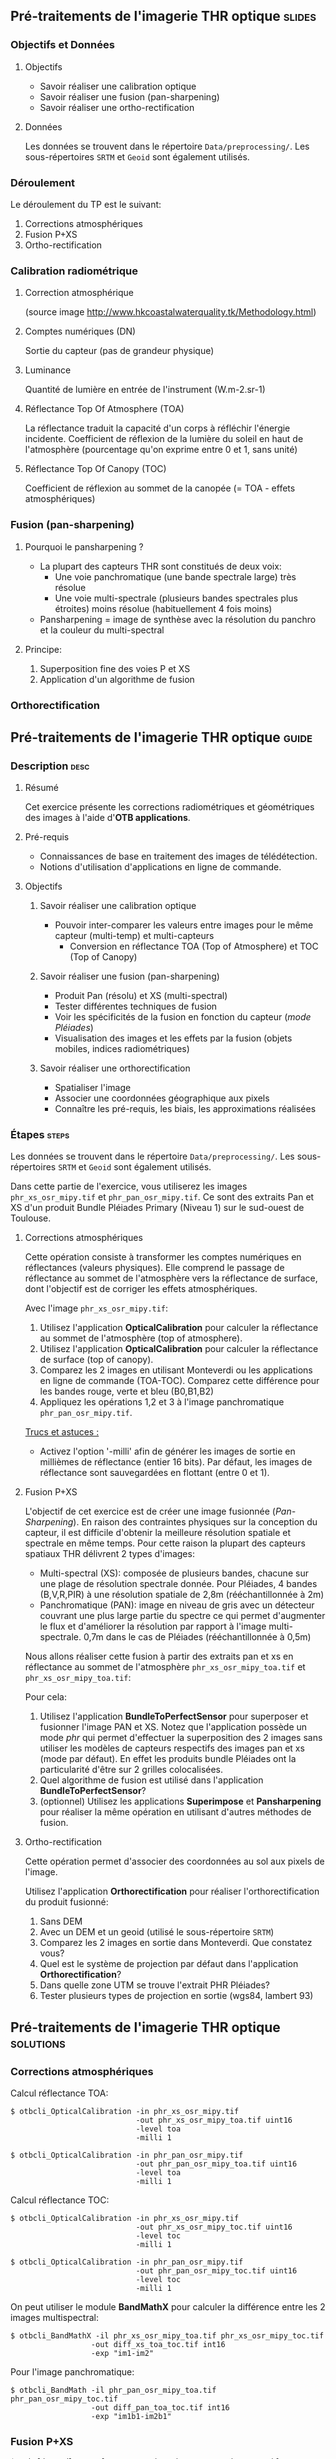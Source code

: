 ** Pré-traitements de l'imagerie THR optique                         :slides:
*** Objectifs et Données
**** Objectifs
     - Savoir réaliser une calibration optique
     - Savoir réaliser une fusion (pan-sharpening)
     - Savoir réaliser une ortho-rectification
**** Données
     Les données se trouvent dans le répertoire ~Data/preprocessing/~. Les sous-répertoires ~SRTM~ et ~Geoid~ sont également utilisés.
*** Déroulement
    Le déroulement du TP est le suivant:
    1. Corrections atmosphériques
    2. Fusion P+XS
    3. Ortho-rectification
*** Calibration radiométrique
**** Correction atmosphérique
     #+ATTR_LATEX: :float t :width 0.7\textwidth
     [[file:Images/atmo_correction.png]]
     (source image http://www.hkcoastalwaterquality.tk/Methodology.html)
**** Comptes numériques (DN)
     Sortie du capteur (pas de grandeur physique)
**** Luminance
     Quantité de lumière en entrée de l'instrument (W.m-2.sr-1)
**** Réflectance Top Of Atmosphere (TOA) 
     La réflectance traduit la capacité d'un corps à réfléchir l'énergie incidente.
     Coefficient de réflexion de la lumière du soleil en haut de l'atmosphère
     (pourcentage qu'on exprime entre 0 et 1, sans unité)
**** Réflectance Top Of Canopy (TOC) 
     Coefficient de réflexion au sommet de la canopée (= TOA - effets atmosphériques)

*** Fusion (pan-sharpening)
    
**** Pourquoi le pansharpening ?
    - La plupart des capteurs THR sont constitués de deux voix:
      - Une voie panchromatique (une bande spectrale large) très résolue
      - Une voie multi-spectrale (plusieurs bandes spectrales plus étroites) moins résolue (habituellement 4 fois moins)
    - Pansharpening = image de synthèse avec la résolution du panchro et la couleur du multi-spectral

**** Principe:
     1. Superposition fine des voies P et XS
     2. Application d'un algorithme de fusion

*** Orthorectification

     #+BEGIN_LaTeX
     \begin{center}
     \begin{tikzpicture}[scale=0.2]
    \tiny
    \draw[fill=black!10] (-1,-12) rectangle (75,17);
     \foreach \x in {5,...,1}
       \draw[fill=red] (\x,\x) rectangle +(4,4);
     \node[fill=black!10, text width= 1.5cm] (InputSeries) at
       (4,-1) {Input series};
     %\pause
     \draw[->,thick] (9,5) --  +(3,0);
     %%\pause
     \draw[fill=black!30,rounded corners=2pt] (12.2,3) rectangle +(6,4);
     \node[text width= 0.8cm] (SensorModel) at (15,5) {Sensor Model};
     %\pause
     \draw[fill=red!30] (1,-10) rectangle +(4,4);
     \node[fill=black!10, text width= 1.2cm] (DEM) at
       (5,-11) {DEM};
     %\pause
     \draw[->,thick] (3,-5.5) --  ++(0,3) -- ++(12,0) -- ++(0,5);
     %\pause
     \draw[->,thick] (18.5,5) --  +(3,0);
     %\pause
     \foreach \x in {5,...,1}
       \draw[fill=blue,xshift=600pt] (\x,\x) rectangle +(4,4);
     \node[fill=black!10, text width= 2.8cm] (GeoRefSeries) at
       (28,-1) {Geo-referenced Series};
%\pause
      

       \draw[->,thick] (25.5,8.5) --  +(0,3);
       
     \draw[fill=black!30,rounded corners=2pt] (22,12) rectangle +(8.5,4);
     \node[text width= 1.5cm] (HomPoExtr) at (27,14) {Homologous Points};

     \draw[->,thick] (21.5,14) --  +(-2.5,0);

     \draw[fill=black!30,rounded corners=2pt] (11,12) rectangle +(8,4);
     \node[text width= 1.3cm] (BBAdj) at (15.5,14) {Bundle-block Adjustement};

     \draw[->,thick] (15,11.5) --  +(0,-4);

     %\pause
      \draw[->,thick] (30,5) --  +(3,0);
      %\pause
     \draw[fill=black!30,rounded corners=2pt] (33.2,2.5) rectangle +(6,4.5);
     \node[text width= 0.7cm] (FineRegistration) at (36,4.9) {Fine Registration};
     %\pause

     
     \draw[->,thick] (39.5,5) --  +(3,0);
     %\pause
     \foreach \x in {5,...,1}
       \draw[fill=green,xshift=1200pt] (\x,\x) rectangle +(4,4);
     \node[fill=black!10, text width= 1.8cm] (RegistSeries) at
       (47,-1) {Registered Series};
     %\pause
     \draw[->,thick] (36,2) --  ++(0,-10) -- ++(-30,0);

     %\pause
      \draw[->,thick] (52,5) --  +(3,0);
      %\pause
     \draw[fill=black!30,rounded corners=2pt] (55.2,2.5) rectangle +(6,4.5);
     \node[text width= 0.7cm] (CartoProjection) at (57.5,4.9)
          {Map Projection};
     %\pause

     
     \draw[->,thick] (61.5,5) --  +(3,0);
     %\pause
     \foreach \x in {5,...,1}
       \draw[fill=yellow,xshift=1810pt] (\x,\x) rectangle +(4,4);
     \node[fill=black!10, text width= 1.95cm] (CartoSeries) at
       (68,-1) {Cartographic Series};
     
       
     \end{tikzpicture}
     \end{center}
     #+END_LaTeX
    

** Pré-traitements de l'imagerie THR optique                          :guide:
*** Description                                                        :desc:
**** Résumé
     Cet exercice présente les corrections radiométriques et géométriques
des images à l'aide d'*OTB applications*.

**** Pré-requis
     - Connaissances de base en traitement des images de télédétection.
     - Notions d'utilisation d'applications en ligne de commande.
       
**** Objectifs
***** Savoir réaliser une calibration optique
      - Pouvoir inter-comparer les valeurs entre images pour le même capteur
         (multi-temp) et multi-capteurs
       - Conversion en réflectance TOA (Top of Atmosphere) et TOC (Top of Canopy)
***** Savoir réaliser une fusion (pan-sharpening)
      - Produit Pan (résolu) et XS (multi-spectral)
      - Tester différentes techniques de fusion
      - Voir les spécificités de la fusion en fonction du capteur (/mode Pléiades/)
      - Visualisation des images et les effets par la fusion (objets mobiles, indices radiométriques)
***** Savoir réaliser une orthorectification
      - Spatialiser l'image
      - Associer une coordonnées géographique aux pixels
      - Connaître les pré-requis, les biais, les approximations réalisées
       
*** Étapes                                                            :steps:

Les données se trouvent dans le répertoire ~Data/preprocessing/~. Les sous-répertoires ~SRTM~ et ~Geoid~ sont également utilisés.

Dans cette partie de l'exercice, vous utiliserez les images
~phr_xs_osr_mipy.tif~ et ~phr_pan_osr_mipy.tif~. Ce sont des extraits Pan et XS
d'un produit Bundle Pléiades Primary (Niveau 1) sur le sud-ouest de Toulouse. 
**** Corrections atmosphériques
Cette opération consiste à transformer les comptes numériques en
réflectances (valeurs physiques). Elle comprend le passage de
réflectance au sommet de l'atmosphère vers la réflectance de surface,
dont l'objectif est de corriger les effets atmosphériques.
     #+BEGIN_LaTeX


     \begin{center}
\begin{tikzpicture}[scale=0.18]
   \tiny

    \draw[->,thick] (0,0) --  +(3,0);
%     \pause

    \draw[fill=black!30,rounded corners=2pt] (4,-2) rectangle +(6,4);
    \node[text width= 0.8cm] (SensorModel) at (7,0) {DN to Lum};
%     \pause

    \draw[->,thick] (11,0) --  +(3,0);
%     \pause

    \draw[fill=black!30,rounded corners=2pt] (16,-2) rectangle +(6,4);
    \node[text width= 0.85cm] (SensorModel) at (19,0) {Lum to Refl};
%     \pause


    \draw[->,thick] (23,0) --  +(3,0);
%     \pause

    \draw[fill=black!30,rounded corners=2pt] (27,-2) rectangle +(6,4);
    \node[text width= 0.85cm] (SensorModel) at (30,0) {TOA to TOC};
%     \pause

    \draw[->,thick] (34,0) --  +(3,0);
%     \pause

    \draw[fill=black!30,rounded corners=2pt] (38,-2) rectangle +(6.5,4);
    \node[text width= 0.85cm] (SensorModel) at (41,0) {Adjacency};
%     \pause

    \draw[->,thick] (45,0) --  +(3,0);

 \end{tikzpicture}
\end{center}

#+END_LaTeX 

Avec l'image ~phr_xs_osr_mipy.tif~:

1. Utilisez l'application *OpticalCalibration* pour calculer la
   réflectance au sommet de l'atmosphère (top of atmosphere).
2. Utilisez l'application *OpticalCalibration* pour calculer la
   réflectance de surface (top of canopy).
3. Comparez les 2 images en utilisant Monteverdi ou les applications
   en ligne de commande (TOA-TOC). Comparez cette différence pour les bandes
   rouge, verte et bleu (B0,B1,B2)
4. Appliquez les opérations 1,2 et 3 à l'image panchromatique ~phr_pan_osr_mipy.tif~.

_Trucs et astuces :_
- Activez l'option '-milli' afin de générer les images de sortie en
  millièmes de réflectance (entier 16 bits). Par défaut, les images de
  réflectance sont sauvegardées en flottant (entre 0 et 1).

**** Fusion P+XS
     L'objectif de cet exercice est de créer une image fusionnée (/Pan-Sharpening/).
     En raison des contraintes physiques sur la conception du capteur, il est
     difficile d'obtenir la meilleure résolution spatiale et spectrale en même
     temps. Pour cette raison la plupart des capteurs spatiaux THR délivrent 2
     types d'images:
     - Multi-spectral (XS): composée de plusieurs bandes, chacune sur une plage
       de résolution spectrale donnée. Pour Pléiades, 4 bandes (B,V,R,PIR) à une
       résolution spatiale de 2,8m (rééchantillonnée à 2m)
     - Panchromatique (PAN): image en niveau de gris avec un détecteur couvrant
       une plus large partie du spectre ce qui permet d'augmenter le flux et
       d'améliorer la résolution par rapport à l'image multi-spectrale. 0,7m
       dans le cas de Pléiades (rééchantillonnée à 0,5m)
     

     Nous allons réaliser cette fusion à partir des extraits pan et xs en
     réflectance au sommet de l'atmosphère ~phr_xs_osr_mipy_toa.tif~ et ~phr_xs_osr_mipy_toa.tif~: 
     
     Pour cela:
    
     1. Utilisez l'application *BundleToPerfectSensor* pour superposer et
        fusionner l'image PAN et XS. Notez que l'application possède un mode
        /phr/ qui permet d'effectuer la superposition des 2 images sans utiliser
        les modèles de capteurs respectifs des images pan et xs (mode par défaut). En effet les
        produits bundle Pléiades ont la particularité d'être sur 2 grilles
        colocalisées.
     2. Quel algorithme de fusion est utilisé dans l'application *BundleToPerfectSensor*?
     3. (optionnel) Utilisez les applications *Superimpose* et *Pansharpening*
        pour réaliser la même opération en utilisant d'autres méthodes de fusion.  

**** Ortho-rectification
     Cette opération permet d'associer des coordonnées au sol aux pixels de l'image.

     #+BEGIN_LaTeX
     \begin{center}
     \begin{tikzpicture}[scale=0.2]
    \tiny
    \draw[fill=black!10] (-1,-12) rectangle (75,17);
     \foreach \x in {5,...,1}
       \draw[fill=red] (\x,\x) rectangle +(4,4);
     \node[fill=black!10, text width= 1.5cm] (InputSeries) at
       (4,-1) {Input series};
     %\pause
     \draw[->,thick] (9,5) --  +(3,0);
     %%\pause
     \draw[fill=black!30,rounded corners=2pt] (12.2,3) rectangle +(6,4);
     \node[text width= 0.8cm] (SensorModel) at (15,5) {Sensor Model};
     %\pause
     \draw[fill=red!30] (1,-10) rectangle +(4,4);
     \node[fill=black!10, text width= 1.2cm] (DEM) at
       (5,-11) {DEM};
     %\pause
     \draw[->,thick] (3,-5.5) --  ++(0,3) -- ++(12,0) -- ++(0,5);
     %\pause
     \draw[->,thick] (18.5,5) --  +(3,0);
     %\pause
     \foreach \x in {5,...,1}
       \draw[fill=blue,xshift=600pt] (\x,\x) rectangle +(4,4);
     \node[fill=black!10, text width= 2.8cm] (GeoRefSeries) at
       (28,-1) {Geo-referenced Series};
%\pause
      

       \draw[->,thick] (25.5,8.5) --  +(0,3);
       
     \draw[fill=black!30,rounded corners=2pt] (22,12) rectangle +(8.5,4);
     \node[text width= 1.5cm] (HomPoExtr) at (27,14) {Homologous Points};

     \draw[->,thick] (21.5,14) --  +(-2.5,0);

     \draw[fill=black!30,rounded corners=2pt] (11,12) rectangle +(8,4);
     \node[text width= 1.3cm] (BBAdj) at (15.5,14) {Bundle-block Adjustement};

     \draw[->,thick] (15,11.5) --  +(0,-4);

     %\pause
      \draw[->,thick] (30,5) --  +(3,0);
      %\pause
     \draw[fill=black!30,rounded corners=2pt] (33.2,2.5) rectangle +(6,4.5);
     \node[text width= 0.7cm] (FineRegistration) at (36,4.9) {Fine Registration};
     %\pause

     
     \draw[->,thick] (39.5,5) --  +(3,0);
     %\pause
     \foreach \x in {5,...,1}
       \draw[fill=green,xshift=1200pt] (\x,\x) rectangle +(4,4);
     \node[fill=black!10, text width= 1.8cm] (RegistSeries) at
       (47,-1) {Registered Series};
     %\pause
     \draw[->,thick] (36,2) --  ++(0,-10) -- ++(-30,0);

     %\pause
      \draw[->,thick] (52,5) --  +(3,0);
      %\pause
     \draw[fill=black!30,rounded corners=2pt] (55.2,2.5) rectangle +(6,4.5);
     \node[text width= 0.7cm] (CartoProjection) at (57.5,4.9)
          {Map Projection};
     %\pause

     
     \draw[->,thick] (61.5,5) --  +(3,0);
     %\pause
     \foreach \x in {5,...,1}
       \draw[fill=yellow,xshift=1810pt] (\x,\x) rectangle +(4,4);
     \node[fill=black!10, text width= 1.95cm] (CartoSeries) at
       (68,-1) {Cartographic Series};
     
       
     \end{tikzpicture}
     \end{center}
     #+END_LaTeX
     Utilisez l'application *Orthorectification* pour réaliser
        l'orthorectification du produit fusionné:
        1. Sans DEM
        2. Avec un DEM et un geoid (utilisé le sous-répertoire ~SRTM~)
        3. Comparez les 2 images en sortie dans Monteverdi. Que constatez vous?
        4. Quel est le système de projection par défaut dans l'application *Orthorectification*?
        5. Dans quelle zone UTM se trouve l'extrait PHR Pléiades?
        6. Tester plusieurs types de projection en sortie (wgs84, lambert 93)

** Pré-traitements de l'imagerie THR optique                      :solutions:
*** Corrections atmosphériques
     
    Calcul réflectance TOA:
     #+BEGIN_EXAMPLE
    $ otbcli_OpticalCalibration -in phr_xs_osr_mipy.tif 
                                -out phr_xs_osr_mipy_toa.tif uint16
                                -level toa
                                -milli 1
    #+END_EXAMPLE

    #+BEGIN_EXAMPLE
    $ otbcli_OpticalCalibration -in phr_pan_osr_mipy.tif 
                                -out phr_pan_osr_mipy_toa.tif uint16
                                -level toa
                                -milli 1
    #+END_EXAMPLE


    Calcul réflectance TOC:
     #+BEGIN_EXAMPLE
    $ otbcli_OpticalCalibration -in phr_xs_osr_mipy.tif 
                                -out phr_xs_osr_mipy_toc.tif uint16 
                                -level toc
                                -milli 1
    #+END_EXAMPLE

    #+BEGIN_EXAMPLE
    $ otbcli_OpticalCalibration -in phr_pan_osr_mipy.tif 
                                -out phr_pan_osr_mipy_toc.tif uint16 
                                -level toc
                                -milli 1
    #+END_EXAMPLE

    On peut utiliser le module *BandMathX* pour calculer la différence
entre les 2 images multispectral:

    #+BEGIN_EXAMPLE
    $ otbcli_BandMathX -il phr_xs_osr_mipy_toa.tif phr_xs_osr_mipy_toc.tif 
                      -out diff_xs_toa_toc.tif int16 
                      -exp "im1-im2"
    #+END_EXAMPLE

    Pour l'image panchromatique:
    #+BEGIN_EXAMPLE
    $ otbcli_BandMath -il phr_pan_osr_mipy_toa.tif phr_pan_osr_mipy_toc.tif 
                      -out diff_pan_toa_toc.tif int16 
                      -exp "im1b1-im2b1"
    #+END_EXAMPLE

*** Fusion P+XS
    #+BEGIN_EXAMPLE
    $ otbcli_BundleToPerfectSensor -inp phr_pan_osr_mipy_toa.tif 
                                   -inxs phr_xs_osr_mipy_toa.tif 
                                   -mode phr 
                                   -out phr_pxs_osr_mipy.tif uint16
    #+END_EXAMPLE
*** Ortho-rectification

    1. Orthorectification sans DEM:
       #+BEGIN_EXAMPLE
       $ otbcli_OrthoRectification -io.in phr_pxs_osr_mipy.tif 
                                   -io.out phr_orthopxs_osr_mipy.tif uint16
       #+END_EXAMPLE
    2. Orthorectification avec DEM et geoid:
       #+BEGIN_EXAMPLE
       $ otbcli_OrthoRectification -io.in phr_pxs_osr_mipy.tif 
                                   -io.out phr_orthopxs_osr_mipy.tif uint16 
                                   -elev.dem ../SRTM/ -elev.geoid ../Geoid/egm96.grd
       #+END_EXAMPLE
    3. La projection par défaut est UTM. Sur l'extrait Pléiades la zone UTM est
       32 Nord. 
    4. Orthorectification en WGS84 et en Lambert 93:
       #+BEGIN_EXAMPLE
       $ otbcli_OrthoRectification -io.in phr_pxs_osr_mipy.tif 
                                   -io.out phr_orthopxs_osr_mipy.tif uint16 
                                   -elev.dem ../SRTM/ -elev.geoid ../Geoid/egm96.grd 
                                   -map epsg -map.epsg.code 4326
       #+END_EXAMPLE

       #+BEGIN_EXAMPLE
       $ otbcli_OrthoRectification -io.in phr_pxs_osr_mipy.tif 
                                   -io.out phr_orthopxs_osr_mipy.tif uint16 
                                   -elev.dem ../SRTM/ -elev.geoid ../Geoid/egm96.grd
                                   -map lambert93
       #+END_EXAMPLE
